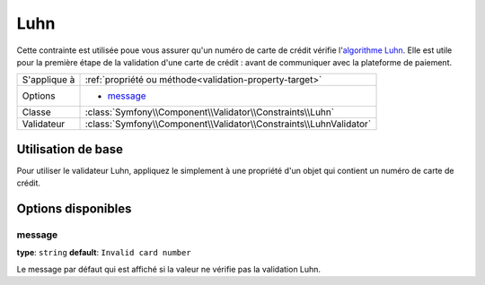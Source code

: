 Luhn
====

Cette contrainte est utilisée poue vous assurer qu'un numéro de carte de crédit
vérifie l'`algorithme Luhn`_. Elle est utile pour la première étape de la validation
d'une carte de crédit : avant de communiquer avec la plateforme de paiement.

+----------------+-----------------------------------------------------------------------+
| S'applique à   | :ref:`propriété ou méthode<validation-property-target>`               |
+----------------+-----------------------------------------------------------------------+
| Options        | - `message`_                                                          |
+----------------+-----------------------------------------------------------------------+
| Classe         | :class:`Symfony\\Component\\Validator\\Constraints\\Luhn`             |
+----------------+-----------------------------------------------------------------------+
| Validateur     | :class:`Symfony\\Component\\Validator\\Constraints\\LuhnValidator`    |
+----------------+-----------------------------------------------------------------------+

Utilisation de base
-------------------

Pour utiliser le validateur Luhn, appliquez le simplement à une propriété
d'un objet qui contient un numéro de carte de crédit.

.. configuration-block::

    .. code-block:: yaml

        # src/Acme/SubscriptionBundle/Resources/config/validation.yml
        Acme\SubscriptionBundle\Entity\Transaction:
            properties:
                cardNumber:
                    - Luhn:
                        message: Veuillez vérifier votre numéro de carte de crédit.

    .. code-block:: xml

        <!-- src/Acme/SubscriptionBundle/Resources/config/validation.xml -->
        <class name="Acme\SubscriptionBundle\Entity\Transaction">
            <property name="cardNumber">
                <constraint name="Luhn">
                    <option name="message">Veuillez vérifier votre numéro de carte de crédit.</option>
                </constraint>
            </property>
        </class>

    .. code-block:: php-annotations

        // src/Acme/SubscriptionBundle/Entity/Transaction.php
        use Symfony\Component\Validator\Constraints as Assert;

        class Transaction
        {
            /**
             * @Assert\Luhn(message = "Veuillez vérifier votre numéro de carte de crédit.")
             */
            protected $cardNumber;
        }

    .. code-block:: php

        // src/Acme/SubscriptionBundle/Entity/Transaction.php
        use Symfony\Component\Validator\Mapping\ClassMetadata;
        use Symfony\Component\Validator\Constraints\Luhn;

        class Transaction
        {
            protected $cardNumber;

            public static function loadValidatorMetadata(ClassMetadata $metadata)
            {
                $metadata->addPropertyConstraint('luhn', new Luhn(array(
                    'message' => 'Veuillez vérifier votre numéro de carte de crédit',
                )));
            }
        }

Options disponibles
-------------------

message
~~~~~~~

**type**: ``string`` **default**: ``Invalid card number``

Le message par défaut qui est affiché si la valeur ne vérifie pas la
validation Luhn.

.. _`algorithme Luhn`: http://en.wikipedia.org/wiki/Luhn_algorithm